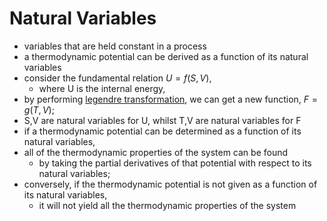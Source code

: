 * Natural Variables

- variables that are held constant in a process
- a thermodynamic potential can be derived as a function of its natural variables
- consider the fundamental relation $U = f(S,V)$, 
  - where U is the internal energy, 
- by performing [[file:legendretransformation.org][legendre transformation]], we can get a new function, $F = g(T,V)$; 
- S,V are natural variables for U, whilst T,V are natural variables for F
- if a thermodynamic potential can be determined as a function of its natural variables, 
- all of the thermodynamic properties of the system can be found 
  - by taking the partial derivatives of that potential with respect to its natural variables; 
- conversely, if the thermodynamic potential is not given as a function of its natural variables, 
  - it will not yield all the thermodynamic properties of the system
